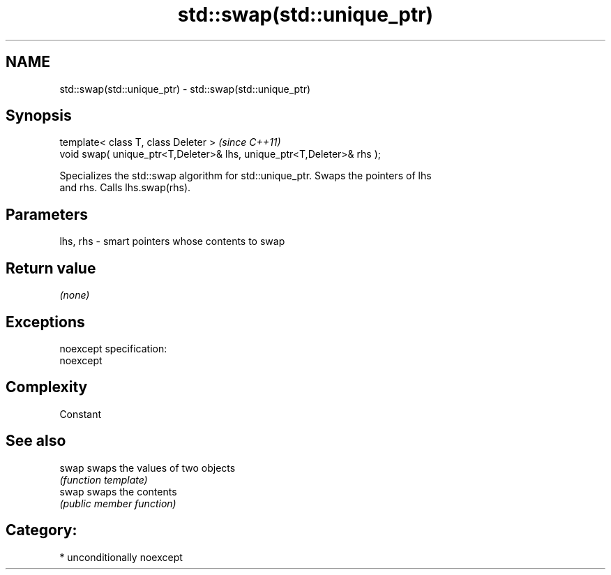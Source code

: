 .TH std::swap(std::unique_ptr) 3 "Nov 25 2015" "2.1 | http://cppreference.com" "C++ Standard Libary"
.SH NAME
std::swap(std::unique_ptr) \- std::swap(std::unique_ptr)

.SH Synopsis
   template< class T, class Deleter >                                    \fI(since C++11)\fP
   void swap( unique_ptr<T,Deleter>& lhs, unique_ptr<T,Deleter>& rhs );

   Specializes the std::swap algorithm for std::unique_ptr. Swaps the pointers of lhs
   and rhs. Calls lhs.swap(rhs).

.SH Parameters

   lhs, rhs - smart pointers whose contents to swap

.SH Return value

   \fI(none)\fP

.SH Exceptions

   noexcept specification:  
   noexcept
     

.SH Complexity

   Constant

.SH See also

   swap swaps the values of two objects
        \fI(function template)\fP 
   swap swaps the contents
        \fI(public member function)\fP 

.SH Category:

     * unconditionally noexcept
